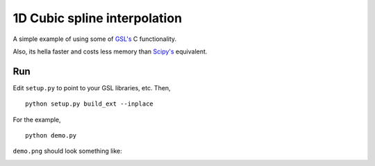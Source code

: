 1D Cubic spline interpolation
=====================

A simple example of using some of `GSL's <http://www.gnu.org/software/gsl/>`_ C functionality.

Also, its hella faster and costs less memory than `Scipy's <http://www.scipy.org/>`_ equivalent.

Run
-------

Edit ``setup.py`` to point to your GSL libraries, etc.  Then,

::

    python setup.py build_ext --inplace

For the example,

::

    python demo.py



``demo.png`` should look something like:

.. image:: https://raw.github.com/rossfadely/cubic-spline-interpolation/master/demo.png
